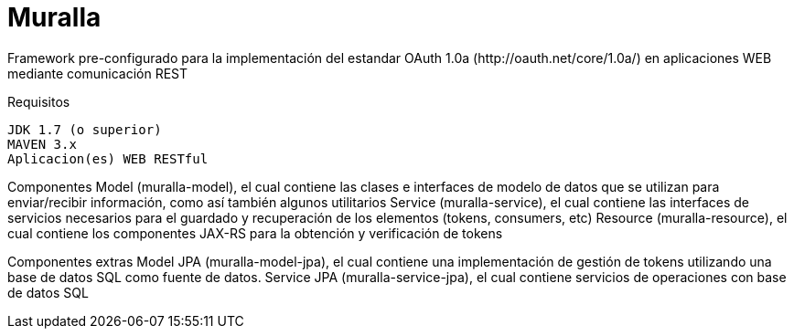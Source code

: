 = Muralla
Framework pre-configurado para la implementación del estandar OAuth 1.0a (http://oauth.net/core/1.0a/) en aplicaciones WEB mediante comunicación REST

Requisitos

	JDK 1.7 (o superior)
	MAVEN 3.x
	Aplicacion(es) WEB RESTful

Componentes
	Model (muralla-model), el cual contiene las clases e interfaces de modelo de datos que se utilizan para enviar/recibir información, como así también algunos utilitarios
	Service (muralla-service), el cual contiene las interfaces de servicios necesarios para el guardado y recuperación de los elementos (tokens, consumers, etc)
	Resource (muralla-resource), el cual contiene los componentes JAX-RS para la obtención y verificación de tokens

Componentes extras
	Model JPA (muralla-model-jpa), el cual contiene una implementación de gestión de tokens utilizando una base de datos SQL como fuente de datos.
	Service JPA (muralla-service-jpa), el cual contiene servicios de operaciones con base de datos SQL
